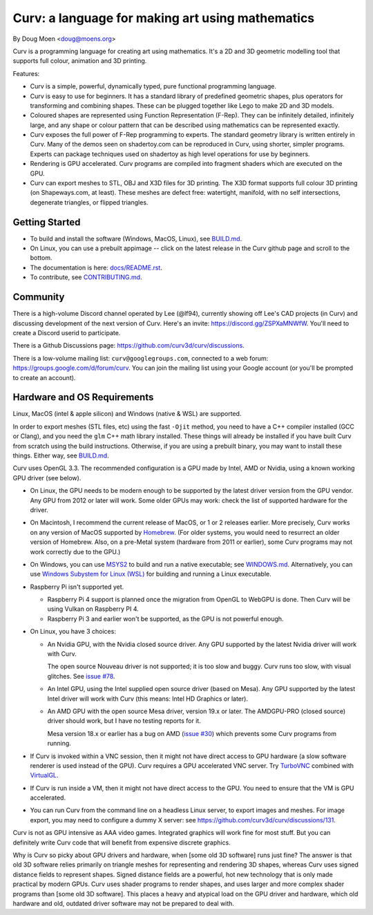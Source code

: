 =================================================
Curv: a language for making art using mathematics
=================================================

By Doug Moen <doug@moens.org>

|twistor| |shreks_donut|

.. |twistor| image:: docs/images/torus.png
.. |shreks_donut| image:: docs/images/shreks_donut.png

Curv is a programming language for creating art using mathematics.
It's a 2D and 3D geometric modelling tool that supports full colour,
animation and 3D printing.

Features:

* Curv is a simple, powerful, dynamically typed, pure functional
  programming language.
* Curv is easy to use for beginners. It has a standard library of
  predefined geometric shapes, plus operators for transforming and
  combining shapes. These can be plugged together like Lego to make 2D and 3D
  models.
* Coloured shapes are represented using Function Representation (F-Rep).
  They can be infinitely detailed, infinitely large, and any shape or colour
  pattern that can be described using mathematics can be represented exactly.
* Curv exposes the full power of F-Rep programming to experts.
  The standard geometry library is written entirely in Curv.
  Many of the demos seen on shadertoy.com can be reproduced in Curv,
  using shorter, simpler programs. Experts can package techniques used on
  shadertoy as high level operations for use by beginners.
* Rendering is GPU accelerated. Curv programs are compiled into fragment
  shaders which are executed on the GPU.
* Curv can export meshes to STL, OBJ and X3D files for 3D printing.
  The X3D format supports full colour 3D printing (on Shapeways.com, at least).
  These meshes are defect free: watertight, manifold, with no self
  intersections, degenerate triangles, or flipped triangles.

Getting Started
===============
* To build and install the software (Windows, MacOS, Linux), see `<BUILD.md>`_.
* On Linux, you can use a prebuilt appimage -- click on the latest release
  in the Curv github page and scroll to the bottom.
* The documentation is here: `<docs/README.rst>`_.
* To contribute, see `<CONTRIBUTING.md>`_.

Community
=========
There is a high-volume Discord channel operated by Lee (@lf94),
currently showing off Lee's CAD projects (in Curv) and discussing
development of the next version of Curv.
Here's an invite: `<https://discord.gg/ZSPXaMNWfW>`_.
You'll need to create a Discord userid to participate.

There is a Github Discussions page:
`<https://github.com/curv3d/curv/discussions>`_.

There is a low-volume mailing list: ``curv@googlegroups.com``,
connected to a web forum: `<https://groups.google.com/d/forum/curv>`_.
You can join the mailing list using your Google account (or you'll be prompted
to create an account).

Hardware and OS Requirements
============================
Linux, MacOS (intel & apple silicon) and Windows (native & WSL) are supported.

In order to export meshes (STL files, etc) using the fast ``-Ojit`` method,
you need to have a C++ compiler installed (GCC or Clang), and you need
the ``glm`` C++ math library installed. These things will already be installed
if you have built Curv from scratch using the build instructions. Otherwise,
if you are using a prebuilt binary, you may want to install these things.
Either way, see `<BUILD.md>`_.

Curv uses OpenGL 3.3.
The recommended configuration is a GPU made by Intel, AMD or Nvidia,
using a known working GPU driver (see below).

* On Linux, the GPU needs to be modern enough to be supported by the latest
  driver version from the GPU vendor. Any GPU from 2012 or later will work.
  Some older GPUs may work: check the list of supported hardware for the driver.
* On Macintosh, I recommend the current release of MacOS, or 1 or 2 releases
  earlier. More precisely, Curv works on any version of MacOS supported by
  `Homebrew <https://brew.sh/>`_. (For older systems, you would need to
  resurrect an older version of Homebrew. Also, on a pre-Metal system
  (hardware from 2011 or earlier), some Curv programs may not work correctly
  due to the GPU.)
* On Windows, you can use `MSYS2 <https://www.msys2.org/>`_ to build and run a
  native executable; see `<WINDOWS.md>`_. Alternatively, you can use
  `Windows Subystem for Linux (WSL) <https://en.wikipedia.org/wiki/Windows_Subsystem_for_Linux>`_
  for building and running a Linux executable.
* Raspberry Pi isn't supported yet.

  * Raspberry Pi 4 support is planned once the migration from OpenGL to WebGPU
    is done. Then Curv will be using Vulkan on Raspberry PI 4.
  * Raspberry Pi 3 and earlier won't be supported, as the GPU is not powerful
    enough.

* On Linux, you have 3 choices:

  * An Nvidia GPU, with the Nvidia closed source driver.
    Any GPU supported by the latest Nvidia driver will work with Curv.

    The open source Nouveau driver is not supported; it is too slow and buggy.
    Curv runs too slow, with visual glitches. See `issue #78`_.

  * An Intel GPU, using the Intel supplied open source driver (based on Mesa).
    Any GPU supported by the latest Intel driver will work with Curv
    (this means: Intel HD Graphics or later).

  * An AMD GPU with the open source Mesa driver, version 19.x or later.
    The AMDGPU-PRO (closed source) driver should work, but I have no testing
    reports for it.

    Mesa version 18.x or earlier has a bug on AMD (`issue #30`_) which prevents
    some Curv programs from running.

* If Curv is invoked within a VNC session, then it might not have direct
  access to GPU hardware (a slow software renderer is used instead of the GPU).
  Curv requires a GPU accelerated VNC server.
  Try `TurboVNC`_ combined with `VirtualGL`_.
* If Curv is run inside a VM, then it might not have direct access to the GPU.
  You need to ensure that the VM is GPU accelerated.
* You can run Curv from the command line on a headless Linux server, to export
  images and meshes. For image export, you may need to configure a dummy X
  server: see `<https://github.com/curv3d/curv/discussions/131>`_.

Curv is not as GPU intensive as AAA video games. Integrated graphics will
work fine for most stuff. But you can definitely write Curv code that will
benefit from expensive discrete graphics.

Why is Curv so picky about GPU drivers and hardware, when [some old 3D
software] runs just fine? The answer is that old 3D software relies primarily
on triangle meshes for representing and rendering 3D shapes, whereas Curv
uses signed distance fields to represent shapes. Signed distance fields are
a powerful, hot new technology that is only made practical by modern GPUs.
Curv uses shader programs to render shapes, and uses larger and more complex
shader programs than [some old 3D software]. This places a heavy and atypical
load on the GPU driver and hardware, which old hardware and old, outdated
driver software may not be prepared to deal with.

.. _`TurboVNC`: https://turbovnc.org/About/Introduction
.. _`VirtualGL`: https://virtualgl.org/About/Introduction
.. _`issue #78`: https://github.com/curv3d/curv/issues/78
.. _`issue #88`: https://github.com/curv3d/curv/issues/88
.. _`issue #30`: https://github.com/curv3d/curv/issues/30
.. _`The open source AMD driver has a bug`: https://bugs.freedesktop.org/show_bug.cgi?id=105371
